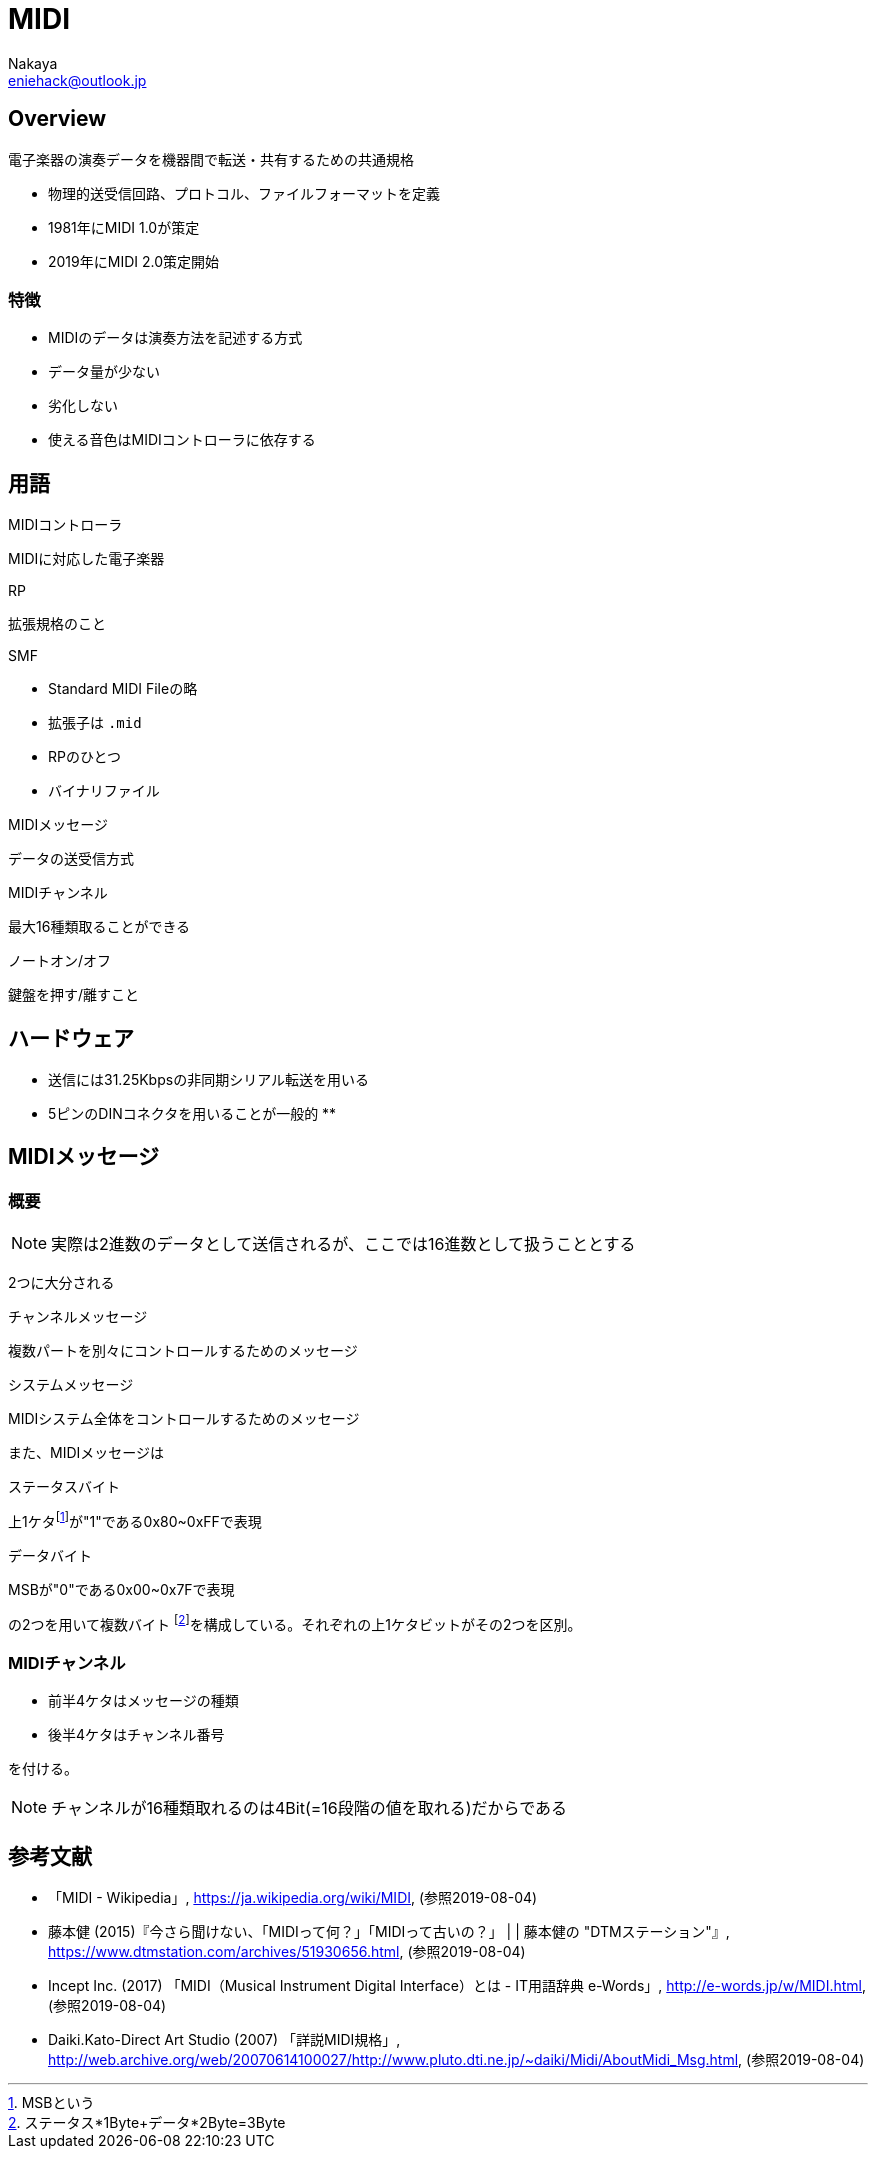 = MIDI
:author: Nakaya
:Email: eniehack@outlook.jp
:Date: 2019/08/04
:Revision: 0.9

== Overview

[quote, 'https://ja.wikipedia.org/wiki/MIDI[MIDI - Wikipedia]']
----
電子楽器の演奏データを機器間で転送・共有するための共通規格
----

* 物理的送受信回路、プロトコル、ファイルフォーマットを定義
* 1981年にMIDI 1.0が策定
* 2019年にMIDI 2.0策定開始

=== 特徴

* MIDIのデータは演奏方法を記述する方式
* データ量が少ない
* 劣化しない
* 使える音色はMIDIコントローラに依存する

== 用語

.MIDIコントローラ
MIDIに対応した電子楽器

.RP
拡張規格のこと

.SMF
* Standard MIDI Fileの略
* 拡張子は `.mid`
* RPのひとつ
* バイナリファイル

.MIDIメッセージ

データの送受信方式

.MIDIチャンネル

最大16種類取ることができる

.ノートオン/オフ

鍵盤を押す/離すこと

== ハードウェア

* 送信には31.25Kbpsの非同期シリアル転送を用いる
* 5ピンのDINコネクタを用いることが一般的
** 

== MIDIメッセージ

=== 概要

NOTE: 実際は2進数のデータとして送信されるが、ここでは16進数として扱うこととする

2つに大分される

.チャンネルメッセージ
複数パートを別々にコントロールするためのメッセージ

.システムメッセージ
MIDIシステム全体をコントロールするためのメッセージ

また、MIDIメッセージは

.ステータスバイト
上1ケタfootnote:[MSBという]が"1"である0x80~0xFFで表現

.データバイト
MSBが"0"である0x00~0x7Fで表現

の2つを用いて複数バイト footnote:[ステータス*1Byte+データ*2Byte=3Byte]を構成している。それぞれの上1ケタビットがその2つを区別。

=== MIDIチャンネル

* 前半4ケタはメッセージの種類
* 後半4ケタはチャンネル番号

を付ける。

NOTE: チャンネルが16種類取れるのは4Bit(=16段階の値を取れる)だからである

== 参考文献

* 「MIDI - Wikipedia」, <https://ja.wikipedia.org/wiki/MIDI>, (参照2019-08-04)
* 藤本健 (2015)『今さら聞けない、「MIDIって何？」「MIDIって古いの？」 | | 藤本健の "DTMステーション"』, <https://www.dtmstation.com/archives/51930656.html>, (参照2019-08-04)
* Incept Inc. (2017) 「MIDI（Musical Instrument Digital Interface）とは - IT用語辞典 e-Words」, <http://e-words.jp/w/MIDI.html>, (参照2019-08-04)
* Daiki.Kato-Direct Art Studio (2007) 「詳説MIDI規格」, <http://web.archive.org/web/20070614100027/http://www.pluto.dti.ne.jp/~daiki/Midi/AboutMidi_Msg.html>, (参照2019-08-04) 